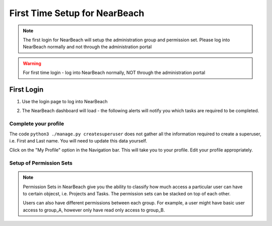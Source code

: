 First Time Setup for NearBeach
==============================

.. note::
    The first login for NearBeach will setup the administration group and permission set. Please log into NearBeach normally and not through the administration portal

.. warning::
    For first time login - log into NearBeach normally, NOT through the administration portal

-----------
First Login
-----------

1. Use the login page to log into NearBeach
    .. image:: images/first-time-setup-001.jpg

2. The NearBeach dashboard will load - the following alerts will notify you which tasks are required to be completed.
    .. image:: images/first-time-setup-002.jpg


^^^^^^^^^^^^^^^^^^^^^
Complete your profile
^^^^^^^^^^^^^^^^^^^^^

The code ``python3 ./manage.py createsuperuser`` does not gather all the information required to create a superuser, i.e. First and Last name. You will need to update this data yourself.

Click on the "My Profile" option in the Navigation bar. This will take you to your profile. Edit your profile appropriately.


^^^^^^^^^^^^^^^^^^^^^^^^
Setup of Permission Sets
^^^^^^^^^^^^^^^^^^^^^^^^

.. note::
    Permission Sets in NearBeach give you the ability to classify how much access a particular user can have to certain objecst, i.e. Projects and Tasks. The permission sets can be stacked on top of each other.

    Users can also have different permissions between each group. For example, a user might have basic user access to group_A, however only have read only access to group_B.

